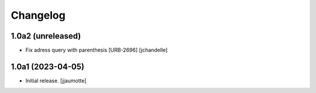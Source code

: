 Changelog
=========


1.0a2 (unreleased)
------------------

- Fix adress query with parenthesis [URB-2696]
  [jchandelle]


1.0a1 (2023-04-05)
------------------

- Initial release.
  [jjaumotte]

